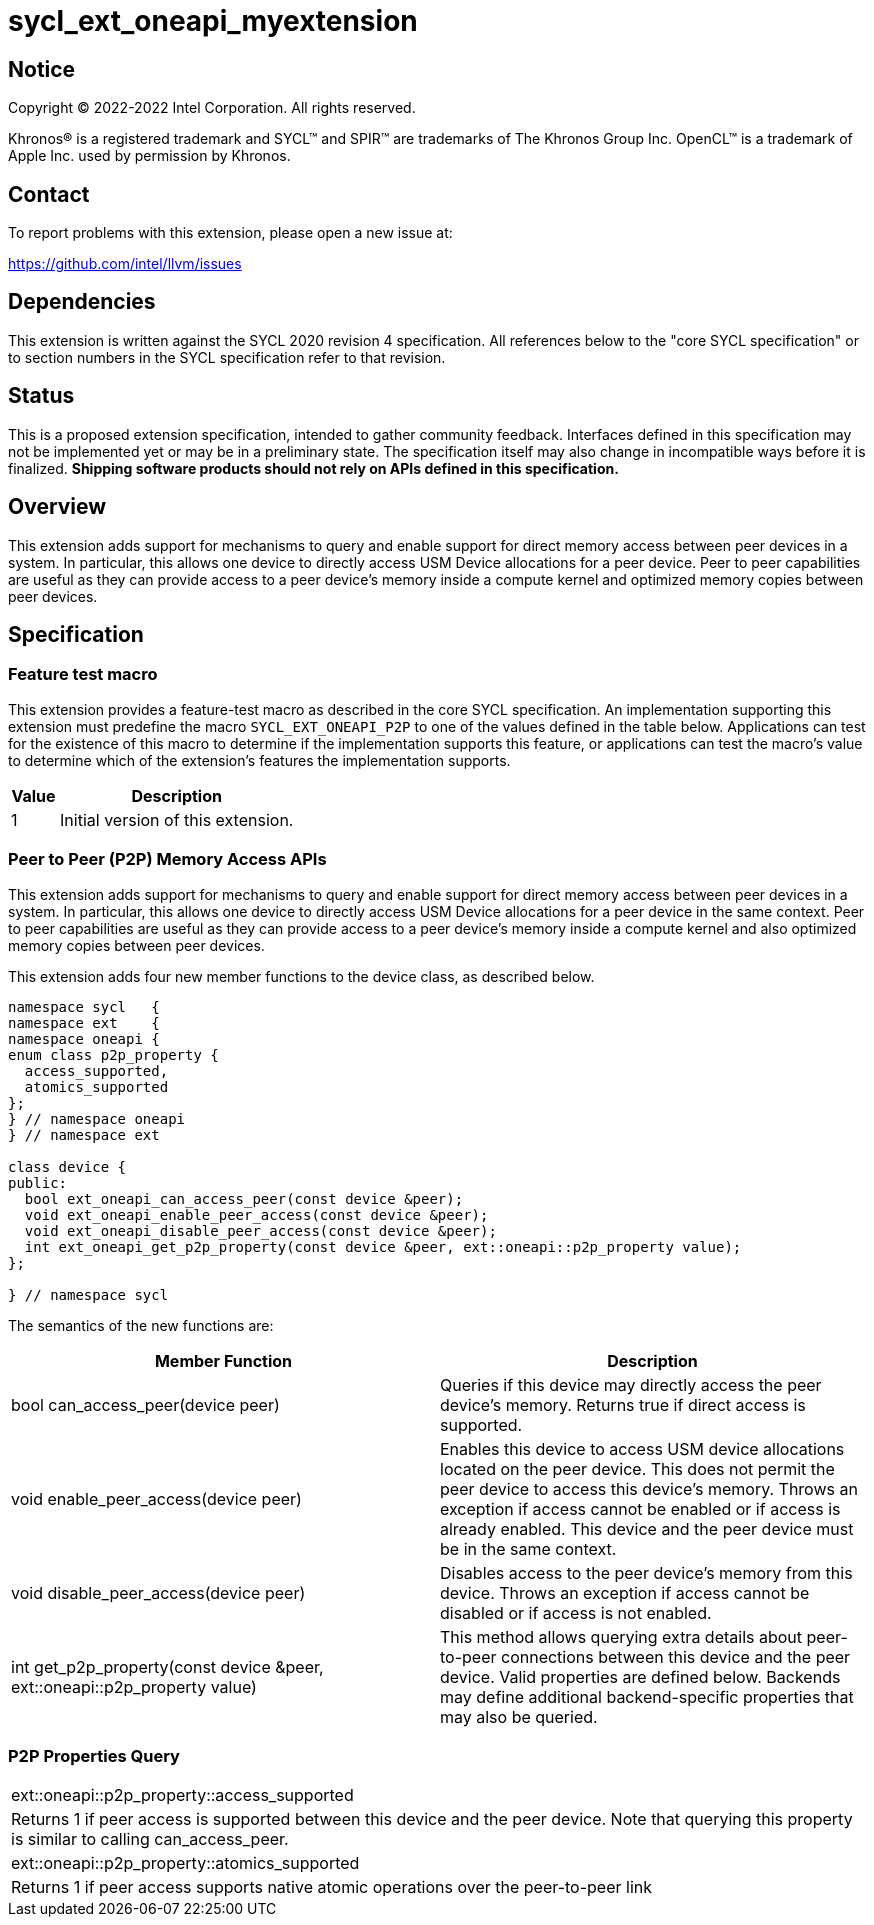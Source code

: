 = sycl_ext_oneapi_myextension

:source-highlighter: coderay
:coderay-linenums-mode: table

// This section needs to be after the document title.
:doctype: book
:toc2:
:toc: left
:encoding: utf-8
:lang: en
:dpcpp: pass:[DPC++]

// Set the default source code type in this document to C++,
// for syntax highlighting purposes.  This is needed because
// docbook uses c++ and html5 uses cpp.
:language: {basebackend@docbook:c++:cpp}


== Notice

[%hardbreaks]
Copyright (C) 2022-2022 Intel Corporation.  All rights reserved.

Khronos(R) is a registered trademark and SYCL(TM) and SPIR(TM) are trademarks
of The Khronos Group Inc.  OpenCL(TM) is a trademark of Apple Inc. used by
permission by Khronos.


== Contact

To report problems with this extension, please open a new issue at:

https://github.com/intel/llvm/issues


== Dependencies

This extension is written against the SYCL 2020 revision 4 specification.  All
references below to the "core SYCL specification" or to section numbers in the
SYCL specification refer to that revision.

== Status

This is a proposed extension specification, intended to gather community
feedback.  Interfaces defined in this specification may not be implemented yet
or may be in a preliminary state.  The specification itself may also change in
incompatible ways before it is finalized.  *Shipping software products should
not rely on APIs defined in this specification.*


== Overview

This extension adds support for mechanisms to query and enable support for
direct memory access between peer devices in a system.
In particular, this allows one device to directly access USM Device allocations
for a peer device. Peer to peer capabilities are useful as they can provide
access to a peer device's memory inside a compute kernel and optimized memory
copies between peer devices.

== Specification

=== Feature test macro

This extension provides a feature-test macro as described in the core SYCL
specification.  An implementation supporting this extension must predefine the
macro `SYCL_EXT_ONEAPI_P2P` to one of the values defined in the table
below.  Applications can test for the existence of this macro to determine if
the implementation supports this feature, or applications can test the macro's
value to determine which of the extension's features the implementation
supports.

[%header,cols="1,5"]
|===
|Value
|Description

|1
|Initial version of this extension.
|===


=== Peer to Peer (P2P) Memory Access APIs

This extension adds support for mechanisms to query and enable support for
direct memory access between peer devices in a system.
In particular, this allows one device to directly access USM Device
allocations for a peer device in the same context.
Peer to peer capabilities are useful as they can provide access to a peer
device's memory inside a compute kernel and also optimized memory copies between
peer devices.

This extension adds four new member functions to the device class, as described
below.

[source,c++]
----
namespace sycl   {
namespace ext    {
namespace oneapi {
enum class p2p_property {
  access_supported,
  atomics_supported
};
} // namespace oneapi
} // namespace ext

class device {
public:
  bool ext_oneapi_can_access_peer(const device &peer);
  void ext_oneapi_enable_peer_access(const device &peer);
  void ext_oneapi_disable_peer_access(const device &peer);
  int ext_oneapi_get_p2p_property(const device &peer, ext::oneapi::p2p_property value);
};

} // namespace sycl
----

The semantics of the new functions are:

|===
| Member Function | Description

| bool can_access_peer(device peer)
| Queries if this device may directly access the peer device's memory.
Returns true if direct access is supported.

| void enable_peer_access(device peer)
| Enables this device to access USM device allocations located on the peer
device. This does not permit the peer device to access this device's memory.
Throws an exception if access cannot be enabled or if access is already
enabled. This device and the peer device must be in the same context.

| void disable_peer_access(device peer)
| Disables access to the peer device's memory from this device. Throws an
exception if access cannot be disabled or if access is not enabled.

| int get_p2p_property(const device &peer, ext::oneapi::p2p_property value)
| This method allows querying extra details about peer-to-peer connections
between this device and the peer device.
Valid properties are defined below. Backends may define additional
backend-specific properties that may also be queried.    

|===

=== P2P Properties Query

|===
| ext::oneapi::p2p_property::access_supported
| Returns 1 if peer access is supported between this device and the peer device.
Note that querying this property is similar to calling can_access_peer.

| ext::oneapi::p2p_property::atomics_supported
| Returns 1 if peer access supports native atomic operations over the
peer-to-peer link
|===

